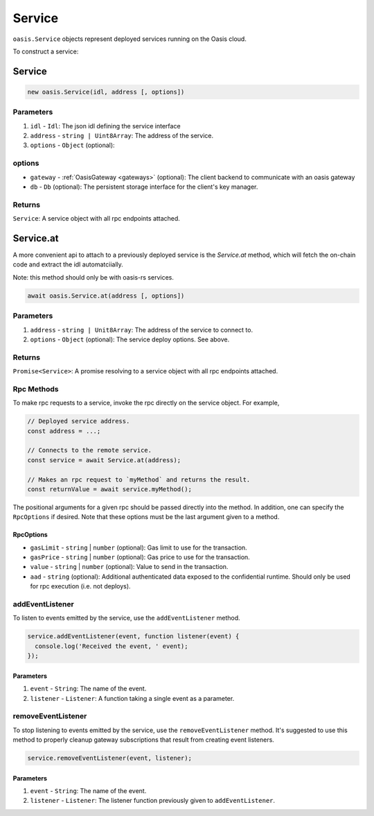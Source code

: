 .. _service:

===================
Service
===================

``oasis.Service`` objects represent deployed services running on the Oasis cloud.

To construct a service:

Service
==================

.. code-block:: javascript

	new oasis.Service(idl, address [, options])

-------------
Parameters
-------------
1. ``idl`` - ``Idl``: The json idl defining the service interface
2. ``address`` - ``string | Uint8Array``: The address of the service.
3. ``options`` - ``Object`` (optional):

----------
options
----------
* ``gateway`` - :ref:`OasisGateway <gateways>` (optional): The client backend to communicate with an oasis gateway
* ``db`` - ``Db`` (optional): The persistent storage interface for the client's key manager.

--------------
Returns
--------------
``Service``: A service object with all rpc endpoints attached.

Service.at
==================

A more convenient api to attach to a previously deployed service is the
`Service.at` method, which will fetch the on-chain code and extract the idl
automatciially.

Note: this method should only be with oasis-rs services.


.. code-block:: javascript

	await oasis.Service.at(address [, options])

-------------
Parameters
-------------
1. ``address`` - ``string | Unit8Array``: The address of the service to connect to.
2. ``options`` - ``Object`` (optional): The service deploy options. See above.

--------------
Returns
--------------
``Promise<Service>``: A promise resolving to a service object with all rpc endpoints attached.

------------
Rpc Methods
------------

To make rpc requests to a service, invoke the rpc directly on the service object.
For example,

.. code-block:: javascript

   // Deployed service address.
   const address = ...;

   // Connects to the remote service.
   const service = await Service.at(address);

   // Makes an rpc request to `myMethod` and returns the result.
   const returnValue = await service.myMethod();

The positional arguments for a given rpc should be passed directly into the method.
In addition, one can specify the ``RpcOptions`` if desired. Note that these options
must be the last argument given to a method.

.. _rpc-options:

RpcOptions
----------
* ``gasLimit`` - ``string`` | ``number`` (optional): Gas limit to use for the transaction.
* ``gasPrice`` - ``string`` | ``number`` (optional): Gas price to use for the transaction.
* ``value`` - ``string`` | ``number`` (optional): Value to send in the transaction.
* ``aad`` - ``string`` (optional): Additional authenticated data exposed to the confidential runtime. Should only be used for rpc execution (i.e. not deploys).

-----------------
addEventListener
-----------------

To listen to events emitted by the service, use the ``addEventListener`` method.

.. code-block:: javascript

   service.addEventListener(event, function listener(event) {
     console.log('Received the event, ' event);
   });

Parameters
----------
1. ``event`` - ``String``: The name of the event.
2. ``listener`` - ``Listener``: A function taking a single event as a parameter.

--------------------
removeEventListener
--------------------

To stop listening to events emitted by the service, use the ``removeEventListener`` method. It's suggested to use this method to properly cleanup gateway subscriptions that result from creating event listeners.

.. code-block:: javascript

   service.removeEventListener(event, listener);

Parameters
----------
1. ``event`` - ``String``: The name of the event.
2. ``listener`` - ``Listener``: The listener function previously given to ``addEventListener``.
